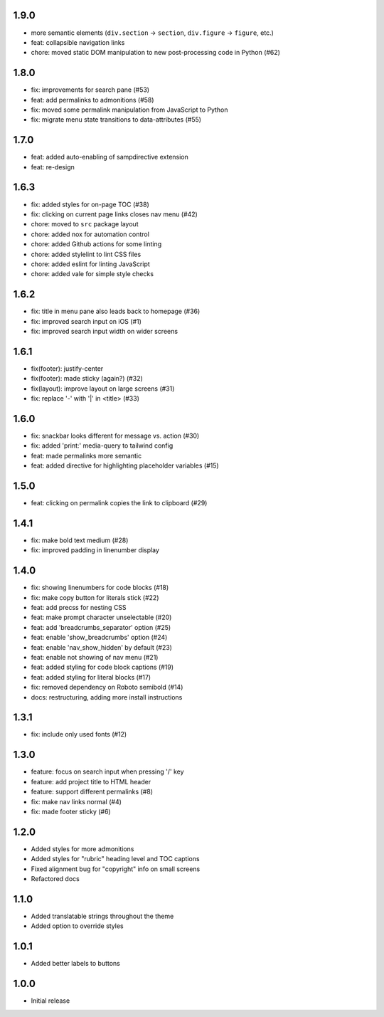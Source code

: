 1.9.0
~~~~~

- more semantic elements (``div.section`` -> ``section``, ``div.figure`` -> ``figure``, etc.)
- feat: collapsible navigation links
- chore: moved static DOM manipulation to new post-processing code in Python (#62)

1.8.0
~~~~~

- fix: improvements for search pane (#53)
- feat: add permalinks to admonitions (#58)
- fix: moved some permalink manipulation from JavaScript to Python
- fix: migrate menu state transitions to data-attributes (#55)

1.7.0
~~~~~

- feat: added auto-enabling of sampdirective extension
- feat: re-design

1.6.3
~~~~~

- fix: added styles for on-page TOC (#38)
- fix: clicking on current page links closes nav menu (#42)
- chore: moved to ``src`` package layout
- chore: added nox for automation control
- chore: added Github actions for some linting
- chore: added stylelint to lint CSS files
- chore: added eslint for linting JavaScript
- chore: added vale for simple style checks

1.6.2
~~~~~

- fix: title in menu pane also leads back to homepage (#36)
- fix: improved search input on iOS (#1)
- fix: improved search input width on wider screens

1.6.1
~~~~~

- fix(footer): justify-center
- fix(footer): made sticky (again?) (#32)
- fix(layout): improve layout on large screens (#31)
- fix: replace '-' with '|' in <title> (#33)

1.6.0
~~~~~

- fix: snackbar looks different for message vs. action (#30)
- fix: added 'print:' media-query to tailwind config
- feat: made permalinks more semantic
- feat: added directive for highlighting placeholder variables (#15)

1.5.0
~~~~~

- feat: clicking on permalink copies the link to clipboard (#29)

1.4.1
~~~~~

- fix: make bold text medium (#28)
- fix: improved padding in linenumber display

1.4.0
~~~~~

- fix: showing linenumbers for code blocks (#18)
- fix: make copy button for literals stick (#22)
- feat: add precss for nesting CSS
- feat: make prompt character unselectable (#20)
- feat: add 'breadcrumbs_separator' option (#25)
- feat: enable 'show_breadcrumbs' option (#24)
- feat: enable 'nav_show_hidden' by default (#23)
- feat: enable not showing of nav menu (#21)
- feat: added styling for code block captions (#19)
- feat: added styling for literal blocks (#17)
- fix: removed dependency on Roboto semibold (#14)
- docs: restructuring, adding more install instructions

1.3.1
~~~~~

- fix: include only used fonts (#12)

1.3.0
~~~~~

- feature: focus on search input when pressing '/' key
- feature: add project title to HTML header
- feature: support different permalinks (#8)
- fix: make nav links normal (#4)
- fix: made footer sticky (#6)

1.2.0
~~~~~

- Added styles for more admonitions
- Added styles for "rubric" heading level and TOC captions
- Fixed alignment bug for "copyright" info on small screens
- Refactored docs

1.1.0
~~~~~

- Added translatable strings throughout the theme
- Added option to override styles

1.0.1
~~~~~

- Added better labels to buttons

1.0.0
~~~~~

- Initial release
